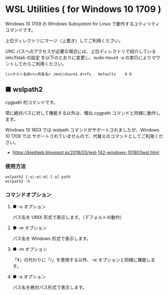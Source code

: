 #+STARTUP: showall indent

* WSL Utilities ( for Windows 10 1709 )

Windows 10 1709 の Windows Subsystem for Linux で動作するユティリティコマンドです。

上位ディレクトリにマージ（上書き）してご利用ください。

UNC パスへのアクセスが必要な場合には、上位ディレクトリで紹介している /etc/fstab の設定
を以下のとおりに変更し、sudo mount -a の実行によりマウントしてからご利用ください。

#+BEGIN_EXAMPLE
\\<ホスト名称>\<共有名>	/mnt/share1	drvfs	defaults	0 0
#+END_EXAMPLE

** ■ wslpath2

cygpath 的コマンドです。

常に絶対パスに対して機能する以外は、概ね cygpath コマンドと同様に動作します。

Windows 10 1803 では wslpath コマンドがサポートされましたが、Windows 10 1709 では
サポートされていませんので、代替えのコマンドとしてご利用ください。

- https://kledgeb.blogspot.jp/2018/03/wsl-142-windows-101803wsl.html

*** 使用方法

#+BEGIN_EXAMPLE
wslpath2 [-u|-w|-m] [-a] path
wslpath2 -h
#+END_EXAMPLE

*** コマンドオプション

**** ● -u オプション

パス名を UNIX 形式で表示します。（デフォルトの動作）

**** ● -w オプション

パス名を Windows 形式で表示します。

**** ● -m オプション

「¥」の代わりに「/」を使用する以外、-w オプションと同様に機能します。

**** ● -a オプション

パス名を絶対パス形式で表示します。
